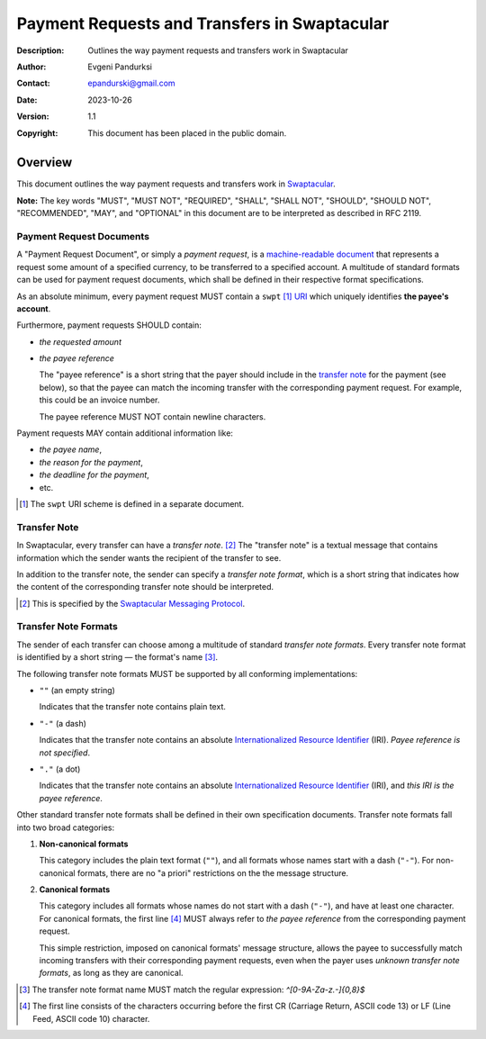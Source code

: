 +++++++++++++++++++++++++++++++++++++++++++++
Payment Requests and Transfers in Swaptacular
+++++++++++++++++++++++++++++++++++++++++++++
:Description: Outlines the way payment requests and transfers work in
              Swaptacular
:Author: Evgeni Pandurksi
:Contact: epandurski@gmail.com
:Date: 2023-10-26
:Version: 1.1
:Copyright: This document has been placed in the public domain.


Overview
========

This document outlines the way payment requests and transfers work in
`Swaptacular`_.

**Note:** The key words "MUST", "MUST NOT", "REQUIRED", "SHALL",
"SHALL NOT", "SHOULD", "SHOULD NOT", "RECOMMENDED", "MAY", and
"OPTIONAL" in this document are to be interpreted as described in
RFC 2119.


Payment Request Documents
-------------------------

A "Payment Request Document", or simply a *payment request*, is a
`machine-readable document`_ that represents a request some amount of
a specified currency, to be transferred to a specified account. A
multitude of standard formats can be used for payment request
documents, which shall be defined in their respective format
specifications.

As an absolute minimum, every payment request MUST contain a
``swpt`` [#swpt-scheme]_ `URI`_ which uniquely identifies **the payee's
account**.

Furthermore, payment requests SHOULD contain:

* *the requested amount*

* *the payee reference*

  The "payee reference" is a short string that the payer should
  include in the `transfer note`_ for the payment (see below), so that
  the payee can match the incoming transfer with the corresponding
  payment request. For example, this could be an invoice number.

  The payee reference MUST NOT contain newline characters.

Payment requests MAY contain additional information like:

* *the payee name*,

* *the reason for the payment*,

* *the deadline for the payment*,
  
* etc.  
  
.. [#swpt-scheme] The ``swpt`` URI scheme is defined in a separate
  document.
   

Transfer Note
-------------

In Swaptacular, every transfer can have a *transfer note*. [#smp]_ The
"transfer note" is a textual message that contains information which
the sender wants the recipient of the transfer to see.

In addition to the transfer note, the sender can specify a *transfer
note format*, which is a short string that indicates how the content
of the corresponding transfer note should be interpreted.

.. [#smp] This is specified by the `Swaptacular Messaging Protocol`_.


Transfer Note Formats 
---------------------

The sender of each transfer can choose among a multitude of standard
*transfer note formats*. Every transfer note format is identified by a
short string — the format's name [#format-name]_.

The following transfer note formats MUST be supported by all
conforming implementations:

* ``""`` (an empty string)
  
  Indicates that the transfer note contains plain text.
  
* ``"-"`` (a dash)
  
  Indicates that the transfer note contains an absolute
  `Internationalized Resource Identifier`_ (IRI). *Payee reference is
  not specified*.

* ``"."`` (a dot)

  Indicates that the transfer note contains an absolute
  `Internationalized Resource Identifier`_ (IRI), and *this IRI is the
  payee reference*.
  
Other standard transfer note formats shall be defined in their own
specification documents. Transfer note formats fall into two broad
categories:

1. **Non-canonical formats**

   This category includes the plain text format (``""``), and all
   formats whose names start with a dash (``"-"``). For non-canonical
   formats, there are no "a priori" restrictions on the the message
   structure.

2. **Canonical formats**

   This category includes all formats whose names do not start with a
   dash (``"-"``), and have at least one character. For canonical
   formats, the first line [#first-line]_ MUST always refer to *the
   payee reference* from the corresponding payment request.
   
   This simple restriction, imposed on canonical formats' message
   structure, allows the payee to successfully match incoming
   transfers with their corresponding payment requests, even when the
   payer uses *unknown transfer note formats*, as long as they are
   canonical.

.. [#format-name] The transfer note format name MUST match the regular
  expression: `^[0-9A-Za-z.-]{0,8}$`

.. [#first-line] The first line consists of the characters occurring
  before the first CR (Carriage Return, ASCII code 13) or LF (Line
  Feed, ASCII code 10) character.



.. _Swaptacular: https://swaptacular.github.io/overview
.. _machine-readable document: https://en.wikipedia.org/wiki/Machine-readable_document
.. _Swaptacular Messaging Protocol: https://swaptacular.github.io/public/docs/protocol.pdf
.. _URI: https://en.wikipedia.org/wiki/Uniform_Resource_Identifier
.. _Internationalized Resource Identifier: https://en.wikipedia.org/wiki/Internationalized_Resource_Identifier
